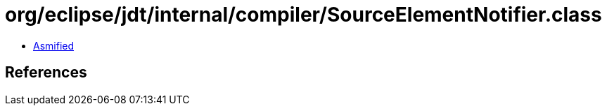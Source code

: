 = org/eclipse/jdt/internal/compiler/SourceElementNotifier.class

 - link:SourceElementNotifier-asmified.java[Asmified]

== References

